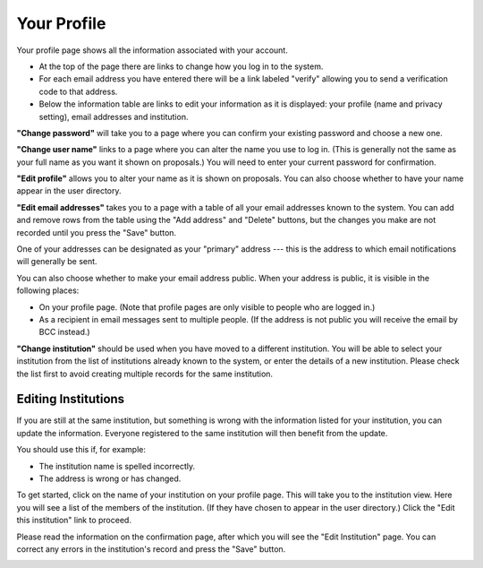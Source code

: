 Your Profile
============

Your profile page shows all the information associated
with your account.

* At the top of the page there are links to change how you
  log in to the system.

* For each email address you have entered there will be a
  link labeled "verify" allowing you to send a verification
  code to that address.

* Below the information table are links to edit your information
  as it is displayed: your profile (name and privacy setting),
  email addresses and institution.

.. image:: image/profile_edit_links_small.png
    :target: image/profile_edit_links_large.png

**"Change password"** will take you to a page where you can confirm
your existing password and choose a new one.

.. image:: image/password_change_small.png
    :target: image/password_change_large.png

**"Change user name"** links to a page where you can alter the name
you use to log in.
(This is generally not the same as your full name as
you want it shown on proposals.)
You will need to enter your current password for confirmation.

.. image:: image/user_name_change_small.png
    :target: image/user_name_change_large.png

**"Edit profile"** allows you to alter your name as it is shown
on proposals.
You can also choose whether to have your name appear in the
user directory.

.. image:: image/profile_edit_small.png
    :target: image/profile_edit_large.png

**"Edit email addresses"** takes you to a page with a table
of all your email addresses known to the system.
You can add and remove rows from the table using the
"Add address" and "Delete" buttons,
but the changes you make are not recorded until you
press the "Save" button.

One of your addresses can be designated as your "primary" address
--- this is the address to which email notifications will
generally be sent.

You can also choose whether to make your email address public.
When your address is public, it is visible in the following places:

* On your profile page.  (Note that profile pages are only visible
  to people who are logged in.)

* As a recipient in email messages sent to multiple people.
  (If the address is not public you will receive the
  email by BCC instead.)

.. image:: image/email_edit_small.png
    :target: image/email_edit_large.png

**"Change institution"** should be used when you have moved
to a different institution.
You will be able to select your institution from the list
of institutions already known to the system,
or enter the details of a new institution.
Please check the list first to avoid creating
multiple records for the same institution.

.. image:: image/institution_change_small.png
    :target: image/institution_change_large.png

Editing Institutions
--------------------

If you are still at the same institution,
but something is wrong with the information
listed for your institution,
you can update the information.
Everyone registered to the same institution
will then benefit from the update.

You should use this if, for example:

* The institution name is spelled incorrectly.
* The address is wrong or has changed.

To get started, click on the name of your institution
on your profile page.
This will take you to the institution view.
Here you will see a list of the members of the institution.
(If they have chosen to appear in the user directory.)
Click the "Edit this institution" link to proceed.

.. image:: image/institution_view_small.png
    :target: image/institution_view_large.png

Please read the information on the confirmation page,
after which you will see the
"Edit Institution" page.
You can correct any errors in the institution's record
and press the "Save" button.

.. image:: image/institution_edit_small.png
    :target: image/institution_edit_large.png
